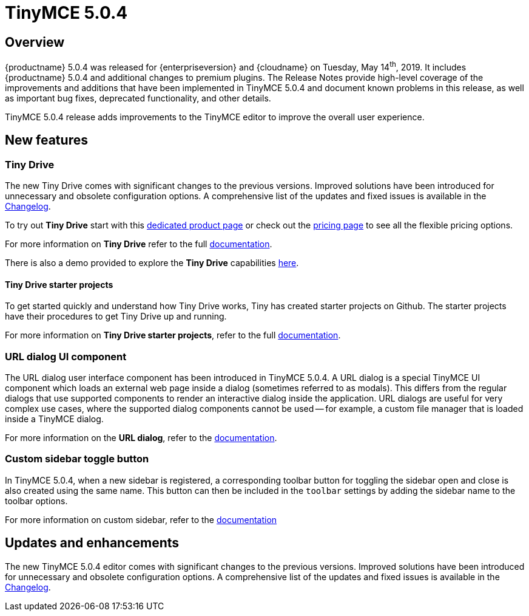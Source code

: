 = TinyMCE 5.0.4
:keywords: releasenotes newfeatures deleted technologypreview bugfixes knownissues
:title_nav: TinyMCE 5.0.4

== Overview

{productname} 5.0.4 was released for {enterpriseversion} and {cloudname} on Tuesday, May 14^th^, 2019. It includes {productname} 5.0.4 and additional changes to premium plugins. The Release Notes provide high-level coverage of the improvements and additions that have been implemented in TinyMCE 5.0.4 and document known problems in this release, as well as important bug fixes, deprecated functionality, and other details.

TinyMCE 5.0.4 release adds improvements to the TinyMCE editor to improve the overall user experience.

== New features

=== Tiny Drive

The new Tiny Drive comes with significant changes to the previous versions. Improved solutions have been introduced for unnecessary and obsolete configuration options. A comprehensive list of the updates and fixed issues is available in the xref:tinydrive/changelog.adoc[Changelog].

To try out *Tiny Drive* start with this https://www.tiny.cloud/drive/[dedicated product page] or check out the https://www.tiny.cloud/pricing[pricing page] to see all the flexible pricing options.

For more information on *Tiny Drive* refer to the full xref:tinydrive/index.adoc[documentation].

There is also a demo provided to explore the *Tiny Drive* capabilities xref:tinydrive/introduction.adoc#demo[here].

==== Tiny Drive starter projects

To get started quickly and understand how Tiny Drive works, Tiny has created starter projects on Github. The starter projects have their procedures to get Tiny Drive up and running.

For more information on *Tiny Drive starter projects*, refer to the full xref:tinydrive/getting-started.adoc#starterprojects[documentation].

=== URL dialog UI component

The URL dialog user interface component has been introduced in TinyMCE 5.0.4. A URL dialog is a special TinyMCE UI component which loads an external web page inside a dialog (sometimes referred to as modals). This differs from the regular dialogs that use supported components to render an interactive dialog inside the application. URL dialogs are useful for very complex use cases, where the supported dialog components cannot be used -- for example, a custom file manager that is loaded inside a TinyMCE dialog.

For more information on the *URL dialog*, refer to the xref:ui-components/urldialog.adoc[documentation].

=== Custom sidebar toggle button

In TinyMCE 5.0.4, when a new sidebar is registered, a corresponding toolbar button for toggling the sidebar open and close is also created using the same name. This button can then be included in the `toolbar` settings by adding the sidebar name to the toolbar options.

For more information on custom sidebar, refer to the xref:ui-components/customsidebar.adoc[documentation]

== Updates and enhancements

The new TinyMCE 5.0.4 editor comes with significant changes to the previous versions. Improved solutions have been introduced for unnecessary and obsolete configuration options. A comprehensive list of the updates and fixed issues is available in the xref:changelog.adoc#version504april232019[Changelog].
